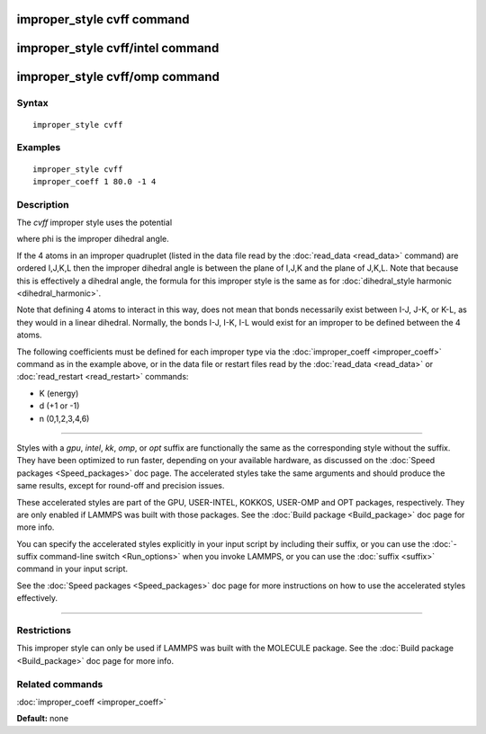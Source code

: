.. index:: improper\_style cvff

improper\_style cvff command
============================

improper\_style cvff/intel command
==================================

improper\_style cvff/omp command
================================

Syntax
""""""


.. parsed-literal::

   improper_style cvff

Examples
""""""""


.. parsed-literal::

   improper_style cvff
   improper_coeff 1 80.0 -1 4

Description
"""""""""""

The *cvff* improper style uses the potential

.. image:: Eqs/improper_cvff.jpg
   :align: center

where phi is the improper dihedral angle.

If the 4 atoms in an improper quadruplet (listed in the data file read
by the :doc:`read_data <read_data>` command) are ordered I,J,K,L then
the improper dihedral angle is between the plane of I,J,K and the
plane of J,K,L.  Note that because this is effectively a dihedral
angle, the formula for this improper style is the same as for
:doc:`dihedral_style harmonic <dihedral_harmonic>`.

Note that defining 4 atoms to interact in this way, does not mean that
bonds necessarily exist between I-J, J-K, or K-L, as they would in a
linear dihedral.  Normally, the bonds I-J, I-K, I-L would exist for an
improper to be defined between the 4 atoms.

The following coefficients must be defined for each improper type via
the :doc:`improper_coeff <improper_coeff>` command as in the example
above, or in the data file or restart files read by the
:doc:`read_data <read_data>` or :doc:`read_restart <read_restart>`
commands:

* K (energy)
* d (+1 or -1)
* n (0,1,2,3,4,6)


----------


Styles with a *gpu*\ , *intel*\ , *kk*\ , *omp*\ , or *opt* suffix are
functionally the same as the corresponding style without the suffix.
They have been optimized to run faster, depending on your available
hardware, as discussed on the :doc:`Speed packages <Speed_packages>` doc
page.  The accelerated styles take the same arguments and should
produce the same results, except for round-off and precision issues.

These accelerated styles are part of the GPU, USER-INTEL, KOKKOS,
USER-OMP and OPT packages, respectively.  They are only enabled if
LAMMPS was built with those packages.  See the :doc:`Build package <Build_package>` doc page for more info.

You can specify the accelerated styles explicitly in your input script
by including their suffix, or you can use the :doc:`-suffix command-line switch <Run_options>` when you invoke LAMMPS, or you can use the
:doc:`suffix <suffix>` command in your input script.

See the :doc:`Speed packages <Speed_packages>` doc page for more
instructions on how to use the accelerated styles effectively.


----------


Restrictions
""""""""""""


This improper style can only be used if LAMMPS was built with the
MOLECULE package.  See the :doc:`Build package <Build_package>` doc page
for more info.

Related commands
""""""""""""""""

:doc:`improper_coeff <improper_coeff>`

**Default:** none


.. _lws: http://lammps.sandia.gov
.. _ld: Manual.html
.. _lc: Commands_all.html
